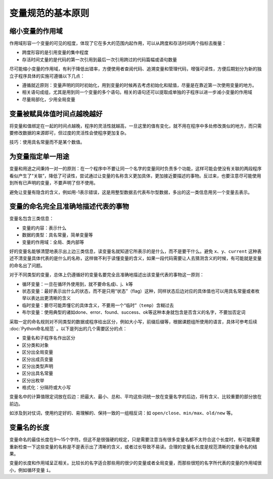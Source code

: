 变量规范的基本原则
------------------

缩小变量的作用域
~~~~~~~~~~~~~~~~

作用域形容一个变量的可见的程度，体现了它在多大的范围内起作用，可以从跨度和存活时间两个指标去衡量：

-  跨度形容的是引用变量的集中程度
-  存活时间丈量的是代码的第一次引用到最后一次引用跨过的代码篇幅或语句数量

尽可能缩小变量的作用域，有利于降低出错率，方便使用者查阅代码、追溯变量和管理代码，增强可读性，方便后期划分为新的独立子程序具体的实施可遵循以下几点：

-  遵循就近原则：变量声明的同时初始化，用到变量的时候再去考虑初始化和赋值，尽量是在靠近第一次使用变量的地方。
-  相关语句成组，尤其是用到同一个变量的多个语句。相关的语句还可以提取成单独的子程序以进一步减小变量的作用域
-  尽量局部化，少用全局变量

变量被赋具体值时间点越晚越好
~~~~~~~~~~~~~~~~~~~~~~~~~~~~

将变量和值绑定在一起的时间点越晚，程序的灵活性就越高，一旦这里的值有变化，就不用在程序中多处修改类似的地方，而只需要修改数据的来源即可，但过度的灵活性会使程序更加复杂。

技巧：使用具名常量而不是某个数值。

为变量指定单一用途
~~~~~~~~~~~~~~~~~~

变量和用途之间秉持一对一的原则：在一个程序中不要让同一个名字的变量同时负责多个功能，这样可能会使没有关联的两段程序看似产生了“关联”，降低了可读性，尝试通过让变量的名称含义更加具体，更加接近要描述的事物。反过来，也要注意尽可能使用到所有已声明的变量，不要声明了但不使用。

避免让变量有隐含的含义，例如用-1表示错误，这是用整型数据去代表布尔型数据，多出的这一类信息用另一个变量去表示。

变量的命名完全且准确地描述代表的事物
~~~~~~~~~~~~~~~~~~~~~~~~~~~~~~~~~~~~

变量名包含三类信息：

-  变量的内容：表示什么
-  数据的类型：具名常量，简单变量等
-  变量的作用域：全局、类内部等

好的变量名能够清楚地表示出上边三类信息，读变量名就知道它所表示的是什么，而不是要干什么。避免
``x``\ 、\ ``y``\ 、\ ``current``
这种表述不清变量具体代表的是什么的名称，这样做不利于读懂变量的含义，如果一段代码需要让人去猜测含义的时候，有可能就是变量的命名出了问题。

对于不同类型的变量，总体上仍遵循好的变量名要完全且准确地描述出该变量代表的事物这一原则：

-  循环变量：一旦在循环外使用到，就不要命名成i、j、k等
-  状态变量：最好表示出什么的状态，而不是只用“状态”（flag）这种，同样状态后边对应的具体值也可以用具名常量或者枚举以表达出更清晰的含义
-  临时变量：要尽可能弄懂它的具体含义，不要用一个“临时”（\ ``temp``\ ）含糊过去
-  布尔变量：使用典型的诸如done、error、found、success、ok等这种本身就包含是否含义的名字，不要加否定词

采取一定的命名规则对不同类型的数据或程序给出区分，例如大小写，前缀后缀等，根据课题组所使用的语言，具体可参考后续 :doc:`Python命名规范` 。以下是列出的几个需要区分的点：

-  变量名和子程序名作出区分
-  区分类和对象
-  区分出全局变量
-  区分出成员变量
-  区分出类型声明
-  区分出具名常量
-  区分出枚举
-  格式化：分隔符或大小写

变量名中的计算值限定词放在后边：把最大、最小、总和、平均这些词统一放在变量名字的后边，将有含义、比较重要的部分放在前边。

如涉及到对仗词，使用约定好的、易理解的、保持一致的一组相反词：如
``open/close``\ 、\ ``min/max``\ 、\ ``old/new`` 等。

变量名的长度
~~~~~~~~~~~~

变量命名的最佳长度在9～15个字符。但这不是很强硬的规定，只是需要注意当有很多变量名都不太符合这个长度时，有可能需要重新检查一下这些变量的名称是不是表示出了清晰的含义，或者过长导致不易读。合理的变量名长度是规范清晰的变量命名的结果。

变量的长度和作用域呈正相关。比较长的名字适合那些用的很少的变量或者全局变量，而那些很短的名字所代表的变量的作用域很小，例如循环变量
``i``\ 。